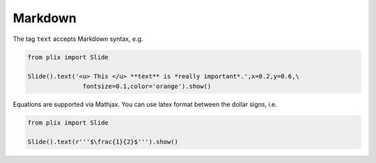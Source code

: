 Markdown
========

The tag ``text`` accepts Markdown syntax, e.g.

.. code-block:: python

  from plix import Slide
  
  Slide().text('<u> This </u> **text** is *really important*.',x=0.2,y=0.6,\
                 fontsize=0.1,color='orange').show()


.. import_example:: markdown

Equations are supported via Mathjax. You can use latex format between the dollar signs, i.e.


.. code-block:: python

  from plix import Slide
  
  Slide().text(r'''$\frac{1}{2}$''').show()


